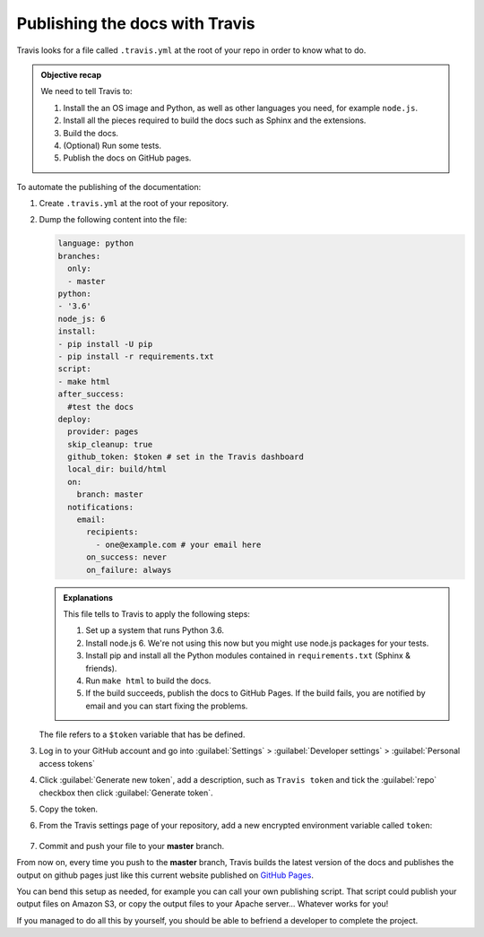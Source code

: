 .. _config-travis:

Publishing the docs with Travis
===============================

Travis looks for a file called ``.travis.yml`` at the root of your repo in order to know
what to do.

.. admonition:: Objective recap

   We need to tell Travis to:

   #. Install the an OS image and Python, as well as other languages you need, for example ``node.js``.
   #. Install all the pieces required to build the docs such as Sphinx and the extensions.
   #. Build the docs.
   #. (Optional) Run some tests.
   #. Publish the docs on GitHub pages.

To automate the publishing of the documentation:

#. Create ``.travis.yml`` at the root of your repository.
#. Dump the following content into the file:

   .. code-block:: yaml

      language: python
      branches:
        only:
        - master
      python:
      - '3.6'
      node_js: 6
      install:
      - pip install -U pip
      - pip install -r requirements.txt
      script:
      - make html
      after_success:
        #test the docs
      deploy:
        provider: pages
        skip_cleanup: true
        github_token: $token # set in the Travis dashboard
        local_dir: build/html
        on:
          branch: master
        notifications:
          email:
            recipients:
              - one@example.com # your email here
            on_success: never
            on_failure: always

   .. admonition:: Explanations

      This file tells to Travis to apply the following steps:

      #. Set up a system that runs Python 3.6.
      #. Install node.js 6. We're not using this now but you might use node.js packages for your tests.
      #. Install pip and install all the Python modules contained in ``requirements.txt`` (Sphinx & friends).
      #. Run ``make html`` to build the docs.
      #. If the build succeeds, publish the docs to GitHub Pages. If the build fails, you are notified by email and you can start fixing the problems.

   The file refers to a ``$token`` variable that has be defined.

#. Log in to your GitHub account and go into :guilabel:`Settings` > :guilabel:`Developer settings` > :guilabel:`Personal access tokens`

#. Click :guilabel:`Generate new token`, add a description, such as ``Travis token`` and tick the :guilabel:`repo`
   checkbox then click :guilabel:`Generate token`.

#. Copy the token.

#. From the Travis settings page of your repository, add a new encrypted environment variable called ``token``:

   .. figure:: images/travis-env.png

#. Commit and push your file to your **master** branch.

From now on, every time you push to the **master** branch, Travis builds the latest version of the docs and
publishes the output on github pages just like this current website published on
`GitHub Pages <https://artflag.github.io/sphinxtechnicalwriting/>`__.

You can bend this setup as needed, for example you can call your own publishing script. That script could
publish your output files on Amazon S3, or copy the output files to your Apache server... Whatever works for you!

If you managed to do all this by yourself, you should be able to befriend a developer to complete the project.
